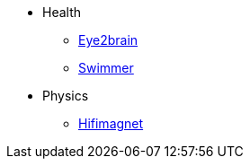 * Health
** xref:eye2brain:ROOT:index.adoc[Eye2brain]
** xref:swimmer:ROOT:index.adoc[Swimmer]
* Physics
** xref:hifimagnet:ROOT:index.adoc[Hifimagnet]
